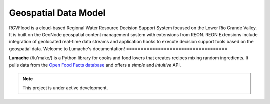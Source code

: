 Geospatial Data Model
====================================
RGVFlood is a cloud-based Regional Water Resource Decision Support System focused on the Lower Rio Grande Valley. It is built on the GeoNode geospatial content management system with extensions from REON. REON Extensions include integration of geolocated real-time data streams and application hooks to execute decision support tools based on the geospatial data.
Welcome to Lumache's documentation!
===================================

**Lumache** (/lu'make/) is a Python library for cooks and food lovers that
creates recipes mixing random ingredients.  It pulls data from the `Open Food
Facts database <https://world.openfoodfacts.org/>`_ and offers a *simple* and
*intuitive* API.

.. note::

   This project is under active development.
